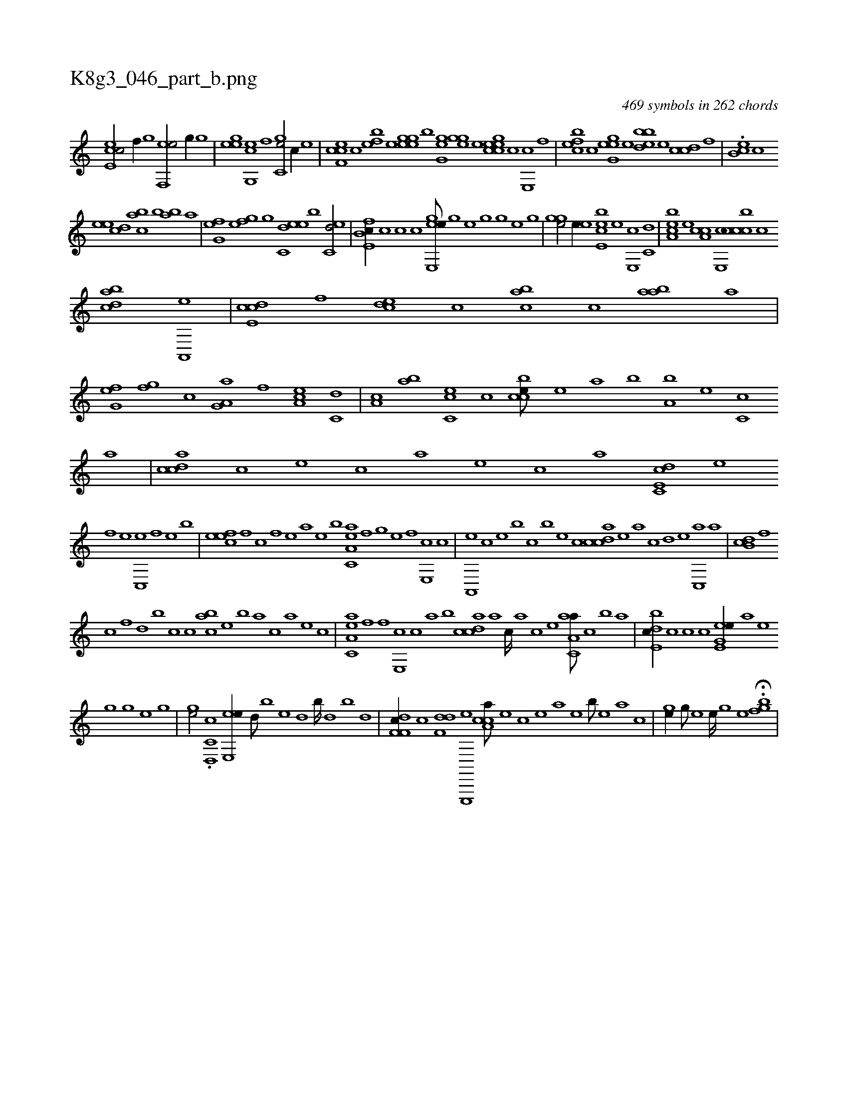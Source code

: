 X:1
%
%%titleleft true
%%tabaddflags 0
%%tabrhstyle grid
%
T:K8g3_046_part_b.png
C:469 symbols in 262 chords
L:1/1
K:italiantab
%
[ce,ec/] [,,f//] [,,,,,g] [hef,,e/] [,,,g//] [g] |\
	[egh] [,e] [cg,,e] [,,f] [gc,e/] [,,,,,c//] [e] |\
	[cef,c] [,c] [bef] [,,e] [eegg] [,,b] [,,gg,e] [,h] |\
	[,ghge] [,e] [,gh] [,,h] [ccee] [,,c] [,,e,,c] [,f] |\
	[,efbc] [,c] [,egg,e] [,,,e] [,bbde] [,,,e] [,ccd] [,,f] |\
	.[,,eb,c] [,,c] 
%
[,,ee] [,,dc] [,,abc] [,,,b] [,,ab] [,,,,a] |\
	[h,fg,e] [,,e] [,,fg] [g] [ec,de] [,,,b] [ec,d/] |\
	[fb,e,c//] [,c] [,c] [,,,c] [ee,,ge///] [,,h] [,,g] [,,e] [,,h] [,,g] [,,h///] [,,g] [,,e] [,,g] |\
	[,ghge/] [e//] [,,,e] [e,cbe] [,,,e] [e,,c] [c,d] |\
	[a,bce] [,,,e] [a,cc] [,e,,c] [,cccb] [,,,,c] 
%
[,cdba] [,a,,,e] |\
	[,cde,c] [,,f] [,cde] [,,,c] [,,abc] [,,,c] [,aab] [,,,,a] |\
	[,,fg,e] [,,,h] [h,fg] [,,,,,c] [,a,g,a] [f] [ea,c] [c,d] |\
	[a,c] [,,ab] [,cc,e] [,,,,c] [,ccbe///] [,e] [a] [b] [a,b] [,e] [,c,c] [,a] |\
	[,cdca] [,,,,c] [,,,,e] [,,,,c] [,,,,a] [,,,,,e] [,,,,,c] [,,,,,a] [c,de,c] [e] 
%
[f] [e] [c,,e] [,f] [,e] [,b] |\
	[,efec] [,f] [c] [,f] [,e] [,,,,a] [,,,,,e] [,,,,,b] [ea,c,a] [f] [h,,g] [,,,e] [,,,,h] [f] [e,,c] [c] |\
	[a,,,e] [c] [e] [,,,b] [,,,c] [,,,b] [,,,,e] [,,,,c] [,cdca] [,e] [a] [,,c] [,,d] [,e] [,c,,a] [,a] |\
	[,,db,c] [,,f] 
%
[,c] [,,f] [,,d] [,,b] [,,,c] [,,,c] [,,abc] [,,,,e] [,,,b] [,,,,a] [,,,,c] [,,,,a] [,,,,,e] [,,,,,c] |\
	[ea,c,a] [f] [h] [f] [e,,c] [c] [a] [,b] [,cdca] [,a] [,c////] [,a] [,c] [,e] [aa,c,a///] [,c] [,b] [a] |\
	[,bde,c//] [,c] [c] [,,,c] [ee,g,e//] [,,h] [,,a] [,,e] 
%
[,,#y] [,,g] [,,h///] [,,g] [,,e] [,,g] |\
	[,gh#ye/] .[c,d,,c] [e,,ee//] [,,,d///] [,,,b] [,,,e] [,,,d] [,,,b////] [,,,d] [,,,b] [,,,d] |\
	[f,df,c//] [c] [f,dd] [e,,,,e] [cca,a///] [,,,,,e] [,,,,,c] [,,,,,e] [,,,,a] [,,,,,e] [,,,,,b///] [,,,,,e] [,,,,a] [,,,,c] |\
	[,hhge//] [,g///] [,h] [e] [,h] [e////] [,h] [,g] [,e] H.[,fhgb] |
% number of items: 469


